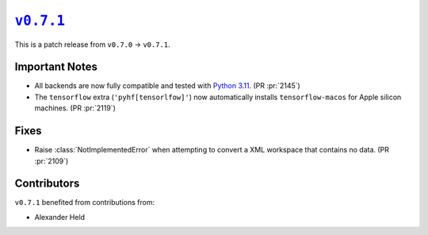 |release v0.7.1|_
=================

This is a patch release from ``v0.7.0`` → ``v0.7.1``.

Important Notes
---------------

* All backends are now fully compatible and tested with
  `Python 3.11 <https://peps.python.org/pep-0664/>`_.
  (PR :pr:`2145`)
* The ``tensorflow`` extra (``'pyhf[tensorlfow]'``) now automatically installs
  ``tensorflow-macos`` for Apple silicon machines.
  (PR :pr:`2119`)

Fixes
-----

* Raise :class:`NotImplementedError` when attempting to convert a XML
  workspace that contains no data.
  (PR :pr:`2109`)

Contributors
------------

``v0.7.1`` benefited from contributions from:

* Alexander Held

.. |release v0.7.1| replace:: ``v0.7.1``
.. _`release v0.7.1`: https://github.com/scikit-hep/pyhf/releases/tag/v0.7.1
